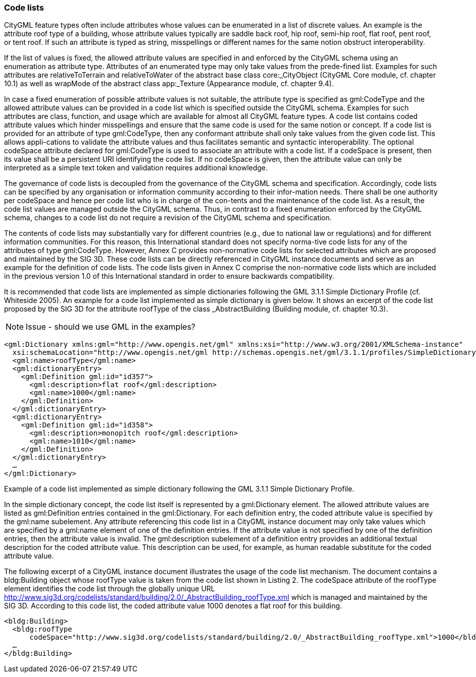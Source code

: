 [bp_codelists]]
=== Code lists

CityGML feature types often include attributes whose values can be enumerated in a list of discrete values. An example is the attribute roof type of a building, whose attribute values typically are saddle back roof, hip roof, semi-hip roof, flat roof, pent roof, or tent roof. If such an attribute is typed as string, misspellings or different names for the same notion obstruct interoperability.

If the list of values is fixed, the allowed attribute values are specified in and enforced by the CityGML schema using an enumeration as attribute type. Attributes of an enumerated type may only take values from the prede-fined list. Examples for such attributes are relativeToTerrain and relativeToWater of the abstract base class core:_CityObject (CityGML Core module, cf. chapter 10.1) as well as wrapMode of the abstract class app:_Texture (Appearance module, cf. chapter 9.4).

In case a fixed enumeration of possible attribute values is not suitable, the attribute type is specified as gml:CodeType and the allowed attribute values can be provided in a code list which is specified outside the CityGML schema. Examples for such attributes are class, function, and usage which are available for almost all CityGML feature types. A code list contains coded attribute values which hinder misspellings and ensure that the same code is used for the same notion or concept. If a code list is provided for an attribute of type gml:CodeType, then any conformant attribute shall only take values from the given code list. This allows appli-cations to validate the attribute values and thus facilitates semantic and syntactic interoperability. The optional codeSpace attribute declared for gml:CodeType is used to associate an attribute with a code list. If a codeSpace is present, then its value shall be a persistent URI identifying the code list. If no codeSpace is given, then the attribute value can only be interpreted as a simple text token and validation requires additional knowledge.

The governance of code lists is decoupled from the governance of the CityGML schema and specification. Accordingly, code lists can be specified by any organisation or information community according to their infor-mation needs. There shall be one authority per codeSpace and hence per code list who is in charge of the con-tents and the maintenance of the code list. As a result, the code list values are managed outside the CityGML schema. Thus, in contrast to a fixed enumeration enforced by the CityGML schema, changes to a code list do not require a revision of the CityGML schema and specification.

The contents of code lists may substantially vary for different countries (e.g., due to national law or regulations) and for different information communities. For this reason, this International standard does not specify norma-tive code lists for any of the attributes of type gml:CodeType. However, Annex C provides non-normative code lists for selected attributes which are proposed and maintained by the SIG 3D. These code lists can be directly referenced in CityGML instance documents and serve as an example for the definition of code lists. The code lists given in Annex C comprise the non-normative code lists which are included in the previous version 1.0 of this International standard in order to ensure backwards compatibility.

It is recommended that code lists are implemented as simple dictionaries following the GML 3.1.1 Simple Dictionary Profile (cf. Whiteside 2005). An example for a code list implemented as simple dictionary is given below. It shows an excerpt of the code list proposed by the SIG 3D for the attribute roofType of the class _AbstractBuilding (Building module, cf. chapter 10.3).

NOTE: Issue - should we use GML in the examples?

[source,XML]
----
<gml:Dictionary xmlns:gml="http://www.opengis.net/gml" xmlns:xsi="http://www.w3.org/2001/XMLSchema-instance"
  xsi:schemaLocation="http://www.opengis.net/gml http://schemas.opengis.net/gml/3.1.1/profiles/SimpleDictionary/1.0.0/gmlSimpleDictionaryProfile.xsd" gml:id="roofType"> 
  <gml:name>roofType</gml:name> 
  <gml:dictionaryEntry> 
    <gml:Definition gml:id="id357"> 
      <gml:description>flat roof</gml:description>
      <gml:name>1000</gml:name> 
    </gml:Definition> 
  </gml:dictionaryEntry> 
  <gml:dictionaryEntry> 
    <gml:Definition gml:id="id358"> 
      <gml:description>monopitch roof</gml:description>
      <gml:name>1010</gml:name> 
    </gml:Definition>
  </gml:dictionaryEntry> 
  … 
</gml:Dictionary>
----
[[listing-2]]
.Example of a code list implemented as simple dictionary following the GML 3.1.1 Simple Dictionary Profile.

In the simple dictionary concept, the code list itself is represented by a gml:Dictionary element. The allowed attribute values are listed as gml:Definition entries contained in the gml:Dictionary. For each definition entry, the coded attribute value is specified by the gml:name subelement. Any attribute referencing this code list in a CityGML instance document may only take values which are specified by a gml:name element of one of the definition entries. If the attribute value is not specified by one of the definition entries, then the attribute value is invalid. The gml:description subelement of a definition entry provides an additional textual description for the coded attribute value. This description can be used, for example, as human readable substitute for the coded attribute value.

The following excerpt of a CityGML instance document illustrates the usage of the code list mechanism. The document contains a bldg:Building object whose roofType value is taken from the code list shown in Listing 2. The codeSpace attribute of the roofType element identifies the code list through the globally unique URL http://www.sig3d.org/codelists/standard/building/2.0/_AbstractBuilding_roofType.xml which is managed and maintained by the SIG 3D. According to this code list, the coded attribute value 1000 denotes a flat roof for this building.

[source,XML]
----
<bldg:Building> 
  <bldg:roofType
      codeSpace="http://www.sig3d.org/codelists/standard/building/2.0/_AbstractBuilding_roofType.xml">1000</bldg:roofType> 
  … 
</bldg:Building>
----

